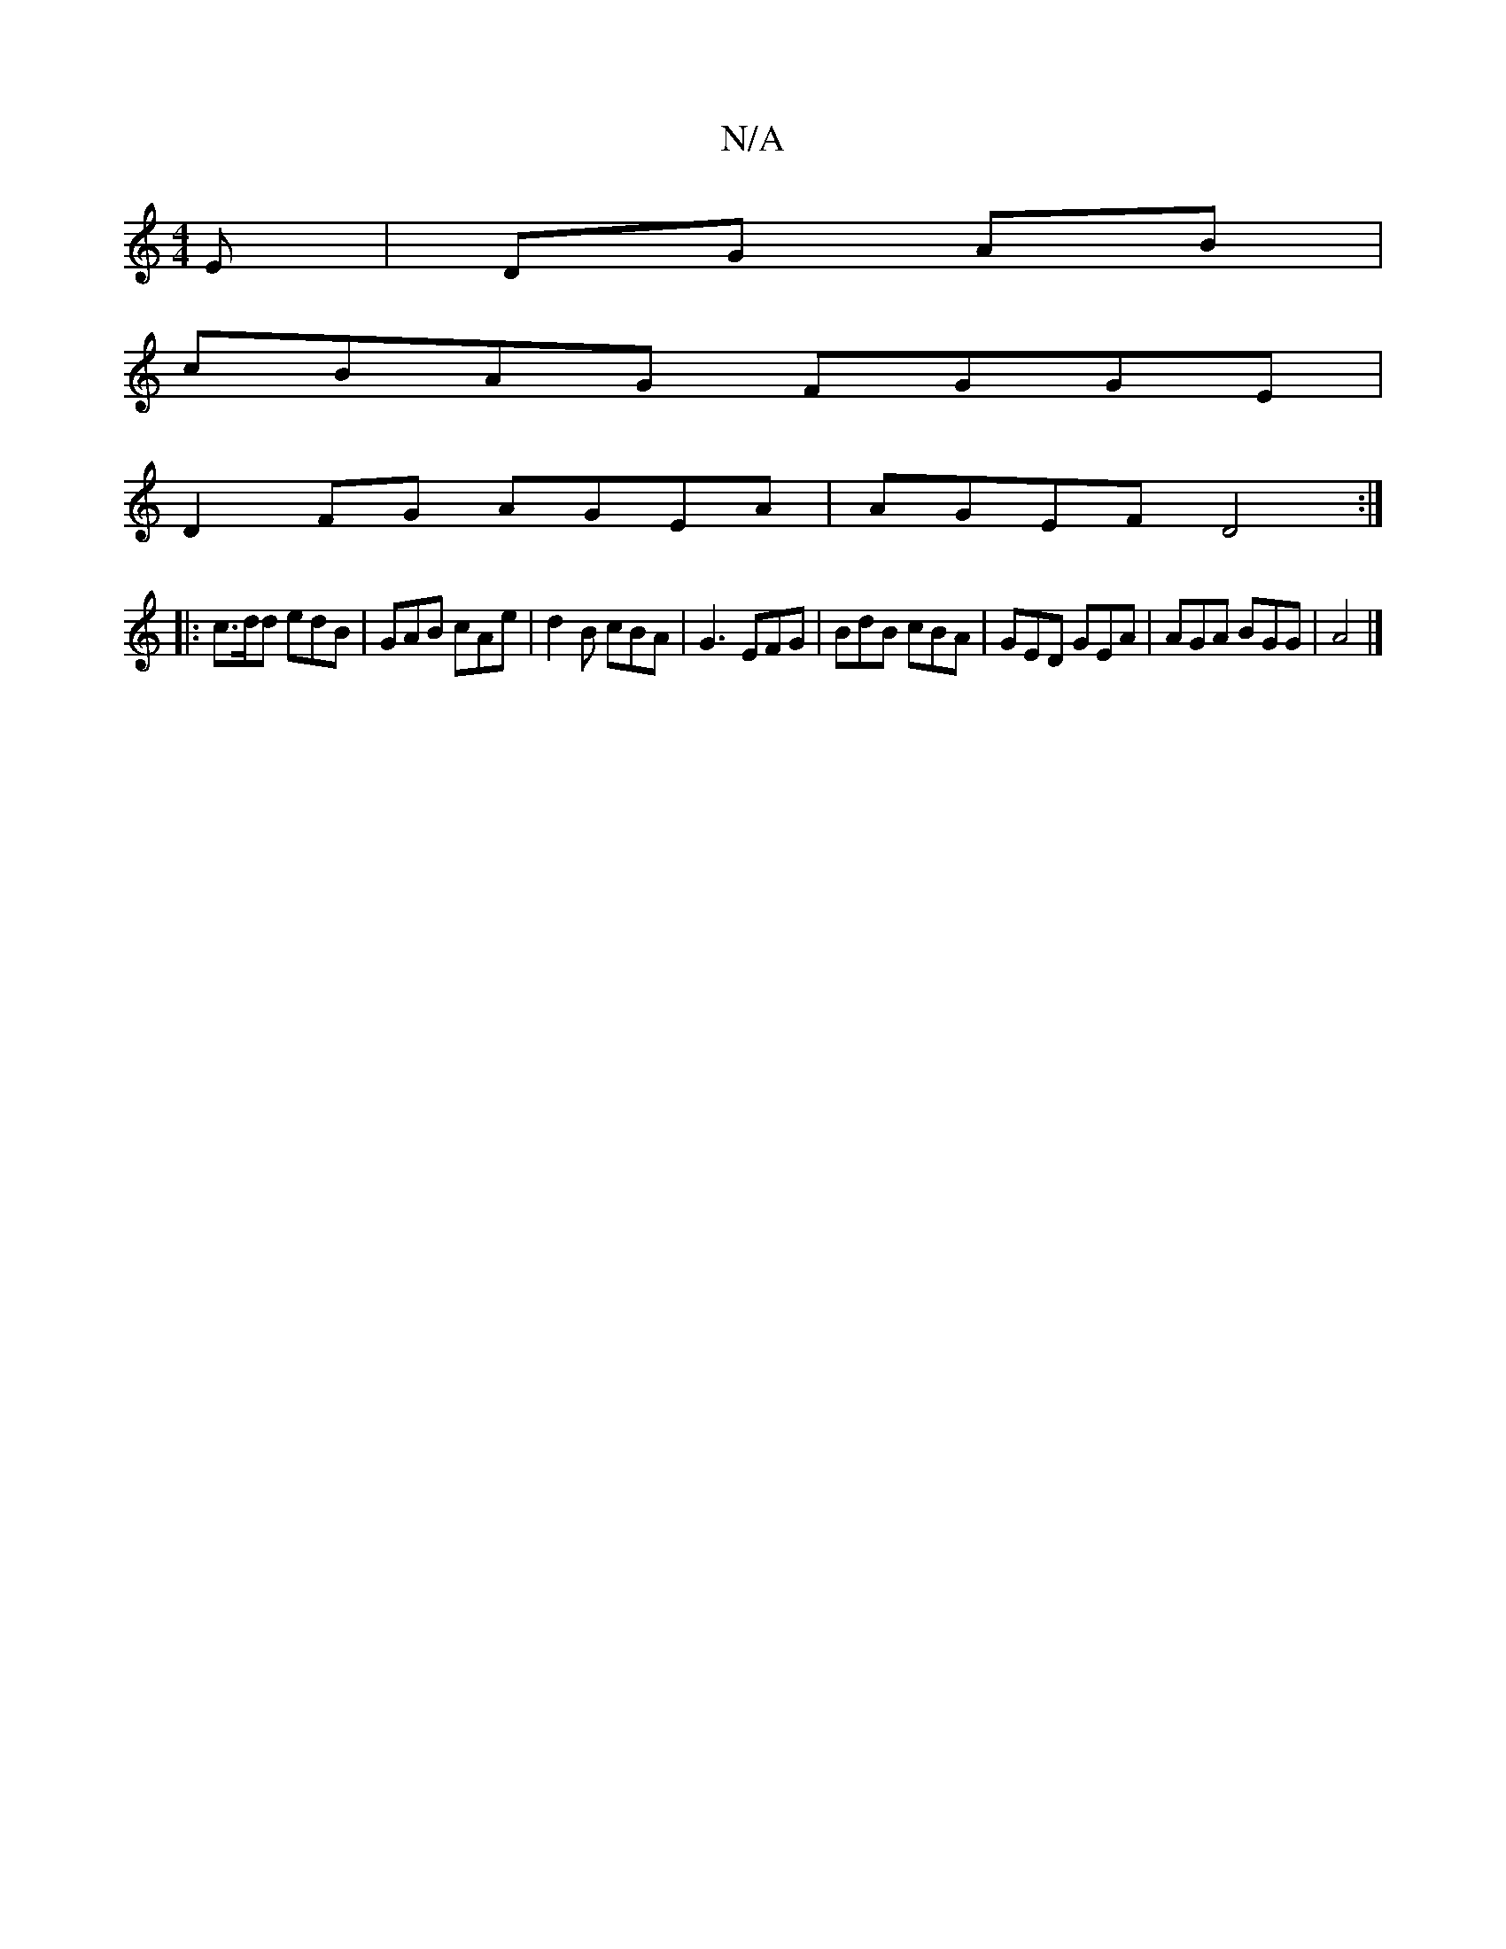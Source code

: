 X:1
T:N/A
M:4/4
R:N/A
K:Cmajor
E | DG AB |
cBAG FGGE |
D2 FG AGEA | AGEF D4:|
|: c>dd edB|GAB cAe | d2 B cBA | G3 EFG | BdB cBA | GED GEA | AGA BGG | A4|]

|:A|GAB B>Bd|edc BAF|A2 A/A/ BEA | GEE FFD ABd |
cAe ADE | B3 BEA | AAc ecA